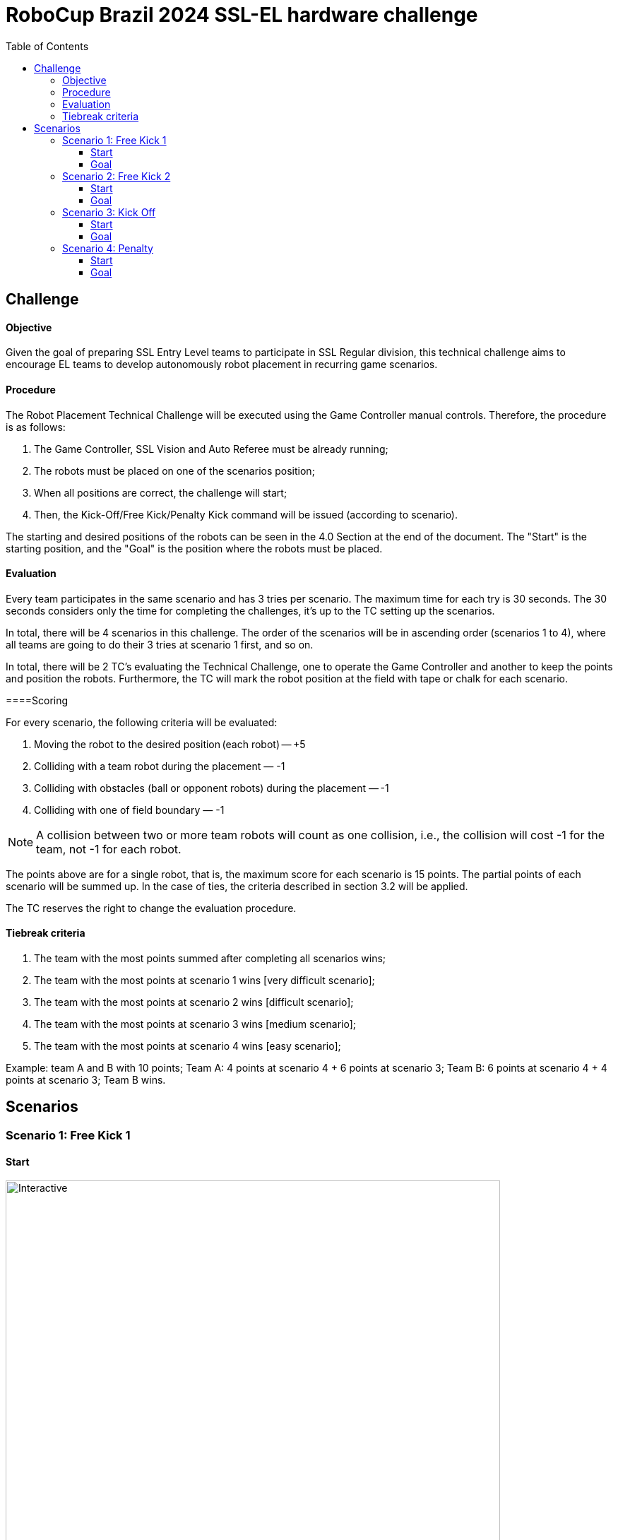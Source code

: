 :source-highlighter: highlightjs
:icons: font

= RoboCup Brazil 2024 SSL-EL hardware challenge 
:toc:
:toclevels: 3

== Challenge
==== Objective

Given the goal of preparing SSL Entry Level teams to participate in SSL Regular division, this technical challenge aims to encourage EL teams to develop autonomously robot placement in recurring game scenarios. 

==== Procedure

The Robot Placement Technical Challenge will be executed using the Game Controller manual controls. Therefore, the procedure is as follows: 

1. The Game Controller, SSL Vision and Auto Referee must be already running; 
2. The robots must be placed on one of the scenarios position; 
3. When all positions are correct, the challenge will start; 
4. Then, the Kick-Off/Free Kick/Penalty Kick command will be issued (according to scenario). 

The starting and desired positions of the robots can be seen in the 4.0 Section at the end of the document. The "Start" is the starting position, and the "Goal" is the position where the robots must be placed.  

==== Evaluation

Every team participates in the same scenario and has 3 tries per scenario. The maximum time for each try is 30 seconds. The 30 seconds considers only the time for completing the challenges, it’s up to the TC setting up the scenarios.  

In total, there will be 4 scenarios in this challenge. The order of the scenarios will be in ascending order (scenarios 1 to 4), where all teams are going to do their 3 tries at scenario 1 first, and so on. 

In total, there will be 2 TC's evaluating the Technical Challenge, one to operate the Game Controller and another to keep the points and position the robots. Furthermore, the TC will mark the robot position at the field with tape or chalk for each scenario. 

====Scoring 

For every scenario, the following criteria will be evaluated: 

1. Moving the robot to the desired position (each robot) — +5 
2. Colliding with a team robot during the placement — -1
3. Colliding with obstacles (ball or opponent robots) during the placement — -1 
4. Colliding with one of field boundary — -1 

NOTE: A collision between two or more team robots will count as one collision, i.e., the collision will cost -1 for the team, not -1 for each robot.

The points above are for a single robot, that is, the maximum score for each scenario is 15 points. The partial points of each scenario will be summed up. In the case of ties, the criteria described in section 3.2 will be applied. 

The TC reserves the right to change the evaluation procedure.  

==== Tiebreak criteria 

1. The team with the most points summed after completing all scenarios wins; 
2. The team with the most points at scenario 1 wins [very difficult scenario]; 
3. The team with the most points at scenario 2 wins [difficult scenario]; 
4. The team with the most points at scenario 3 wins [medium scenario]; 
5. The team with the most points at scenario 4 wins [easy scenario]; 

Example: team A and B with 10 points; Team A: 4 points at scenario 4 + 6 points at scenario 3; Team B: 6 points at scenario 4 + 4 points at scenario 3; Team B wins. 

== Scenarios 

=== Scenario 1: Free Kick 1
==== Start
image::scenarios_robot_placement/free_kick1_start.svg[Interactive,700,opts=interactive]
==== Goal
image::scenarios_robot_placement/free_kick1_goal.svg[Interactive,700,opts=interactive]

=== Scenario 2: Free Kick 2
==== Start
image::scenarios_robot_placement/free_kick2_start.svg[Interactive,700,opts=interactive]
==== Goal
image::scenarios_robot_placement/free_kick2_goal.svg[Interactive,700,opts=interactive]

=== Scenario 3: Kick Off
==== Start
image::scenarios_robot_placement/kick_off_start.svg[Interactive,700,opts=interactive]
==== Goal
image::scenarios_robot_placement/kick_off_goal.svg[Interactive,700,opts=interactive]

=== Scenario 4: Penalty
==== Start
image::scenarios_robot_placement/penalty_start.svg[Interactive,700,opts=interactive]
==== Goal
image::scenarios_robot_placement/penalty_goal.svg[Interactive,700,opts=interactive]